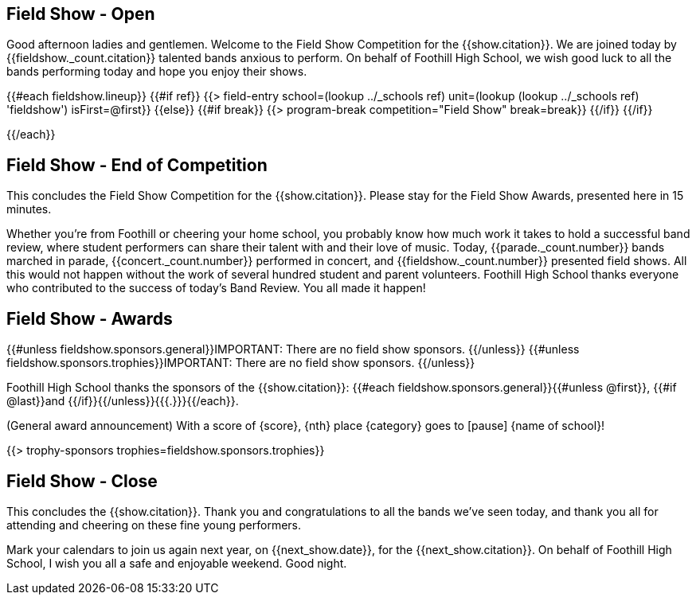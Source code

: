 == Field Show - Open

Good afternoon ladies and gentlemen.
Welcome to the Field Show Competition for the {{show.citation}}.
We are joined today by {{fieldshow._count.citation}} talented bands anxious to perform.
On behalf of Foothill High School, we wish good luck to all the bands performing today and hope you enjoy their shows.

<<<

{{#each fieldshow.lineup}}
{{#if ref}}
{{> field-entry school=(lookup ../_schools ref) unit=(lookup (lookup ../_schools ref) 'fieldshow') isFirst=@first}}
{{else}} {{#if break}}
{{> program-break competition="Field Show" break=break}}
{{/if}} {{/if}}

<<<

{{/each}}

== Field Show - End of Competition

This concludes the Field Show Competition for the {{show.citation}}.
Please stay for the Field Show Awards, presented here in 15 minutes.

Whether you're from Foothill or cheering your home school, you probably know how much work it takes to hold a successful band review, where student performers can share their talent with and their love of music.
Today, {{parade._count.number}} bands marched in parade, {{concert._count.number}} performed in concert, and {{fieldshow._count.number}} presented field shows.
All this would not happen without the work of several hundred student and parent volunteers.
Foothill High School thanks everyone who contributed to the success of today's Band Review.
You all made it happen!

<<<

== Field Show - Awards

{{#unless fieldshow.sponsors.general}}IMPORTANT: There are no field show sponsors.
{{/unless}}
{{#unless fieldshow.sponsors.trophies}}IMPORTANT: There are no field show sponsors.
{{/unless}}

Foothill High School thanks the sponsors of the {{show.citation}}: {{#each fieldshow.sponsors.general}}{{#unless @first}}, {{#if @last}}and {{/if}}{{/unless}}{{{.}}}{{/each}}.

(General award announcement)
With a score of {score}, {nth} place {category} goes to [pause] {name of school}!

{{> trophy-sponsors trophies=fieldshow.sponsors.trophies}}

<<<

== Field Show - Close

This concludes the {{show.citation}}.
Thank you and congratulations to all the bands we’ve seen today, and thank you all for attending and cheering on these fine young performers.

Mark your calendars to join us again next year, on {{next_show.date}}, for the {{next_show.citation}}.
On behalf of Foothill High School, I wish you all a safe and enjoyable weekend. Good night.

<<<
